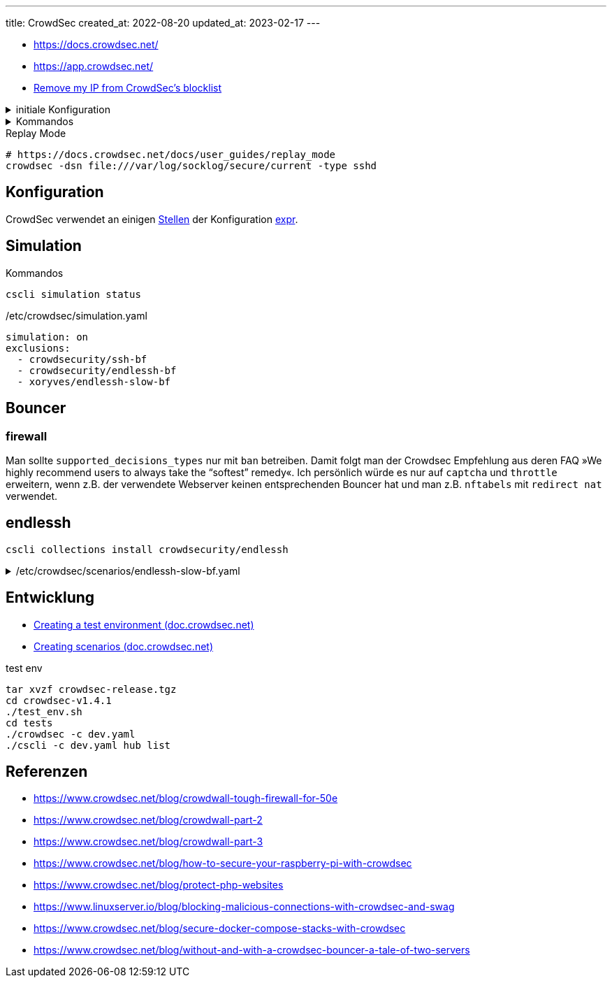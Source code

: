 ---
title: CrowdSec
created_at: 2022-08-20
updated_at: 2023-02-17
---

* https://docs.crowdsec.net/
* https://app.crowdsec.net/
* https://www.crowdsec.net/remove-ip-crowdsec-blocklist[Remove my IP from CrowdSec's blocklist]

.initiale Konfiguration
[%collapsible, role=listing-block term]
====
[source, sh]
----
cscli hub update
cscli machines add -a
cscli capi register
cscli collections install crowdsecurity/linux
----
====

.Kommandos
[%collapsible, role=listing-block term]
====
[source, sh]
----
cscli hub list
cscli hub update
cscli hub upgrade
cscli metrics
cscli decisions list
cscli alerts list
cscli alerts inspect -d 123
----
====

.Replay Mode
[source, sh, role=term]
----
# https://docs.crowdsec.net/docs/user_guides/replay_mode
crowdsec -dsn file:///var/log/socklog/secure/current -type sshd
----

== Konfiguration

CrowdSec verwendet an einigen https://docs.crowdsec.net/docs/expr/helpers[Stellen] der Konfiguration https://github.com/antonmedv/expr[expr].

== Simulation

.Kommandos
[source, sh, role=term]
----
cscli simulation status
----

./etc/crowdsec/simulation.yaml
[source, yaml, role=code]
----
simulation: on
exclusions:
  - crowdsecurity/ssh-bf
  - crowdsecurity/endlessh-bf
  - xoryves/endlessh-slow-bf
----

== Bouncer

=== firewall

Man sollte `supported_decisions_types` nur mit `ban` betreiben.
Damit folgt man der Crowdsec Empfehlung aus deren FAQ »We highly recommend users to always take the “softest” remedy«.
Ich persönlich würde es nur auf `captcha` und `throttle` erweitern, wenn z.B. der verwendete Webserver keinen entsprechenden Bouncer hat und man z.B. `nftabels` mit `redirect nat` verwendet.

== endlessh

[source, sh, role=term]
----
cscli collections install crowdsecurity/endlessh
----

./etc/crowdsec/scenarios/endlessh-slow-bf.yaml
[%collapsible, role=listing-block code]
====
[source, yaml]
----
# endlessh bruteforce
type: leaky
name: xoryves/endlessh-slow-bf
description: "Detect slow SSH bruteforce caught by Endlessh"
filter: "evt.Meta.log_type == 'endlessh_accept'"
leakspeed: "60m"
references:
  - http://wikipedia.com/ssh-bf-is-bad
capacity: 3
groupby: evt.Meta.source_ip
blackhole: 120m
reprocess: true
labels:
 service: endlessh
 type: bruteforce
 remediation: true
----
====

== Entwicklung

* https://doc.crowdsec.net/docs/contributing/contributing_test_env/[Creating a test environment (doc.crowdsec.net)]
* https://docs.crowdsec.net/docs/scenarios/create/[Creating scenarios (doc.crowdsec.net)]

.test env
[source, sh, role=term]
----
tar xvzf crowdsec-release.tgz
cd crowdsec-v1.4.1
./test_env.sh
cd tests
./crowdsec -c dev.yaml
./cscli -c dev.yaml hub list
----

== Referenzen

* https://www.crowdsec.net/blog/crowdwall-tough-firewall-for-50e
* https://www.crowdsec.net/blog/crowdwall-part-2
* https://www.crowdsec.net/blog/crowdwall-part-3
* https://www.crowdsec.net/blog/how-to-secure-your-raspberry-pi-with-crowdsec
* https://www.crowdsec.net/blog/protect-php-websites
* https://www.linuxserver.io/blog/blocking-malicious-connections-with-crowdsec-and-swag
* https://www.crowdsec.net/blog/secure-docker-compose-stacks-with-crowdsec
* https://www.crowdsec.net/blog/without-and-with-a-crowdsec-bouncer-a-tale-of-two-servers
